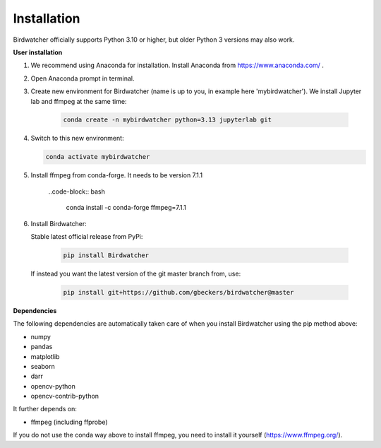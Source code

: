 ############
Installation
############

.. contents:: :local:

Birdwatcher officially supports Python 3.10 or higher, but older
Python 3 versions may also work.

**User installation**

#. We recommend using Anaconda for installation. Install Anaconda from https://www.anaconda.com/ .

#. Open Anaconda prompt in terminal.

#. Create new environment for Birdwatcher (name is up to you, in example here 'mybirdwatcher'). We install Jupyter lab and ffmpeg at the same time:

    .. code-block:: bash

      conda create -n mybirdwatcher python=3.13 jupyterlab git

#. Switch to this new environment:

   .. code-block:: bash

      conda activate mybirdwatcher

#. Install ffmpeg from conda-forge. It needs to be version 7.1.1

    ..code-block:: bash

      conda install -c conda-forge ffmpeg=7.1.1


#. Install Birdwatcher:

   Stable latest official release from PyPi:

    .. code-block:: bash

      pip install Birdwatcher

   If instead you want the latest version of the git master branch from, use:

    .. code-block:: bash

      pip install git+https://github.com/gbeckers/birdwatcher@master


**Dependencies**

The following dependencies are automatically taken care of when you
install Birdwatcher using the pip method above:

- numpy
- pandas
- matplotlib
- seaborn
- darr
- opencv-python
- opencv-contrib-python

It further depends on:

- ffmpeg (including ffprobe)

If you do not use the conda way above to install ffmpeg, you need to
install it yourself (https://www.ffmpeg.org/).
